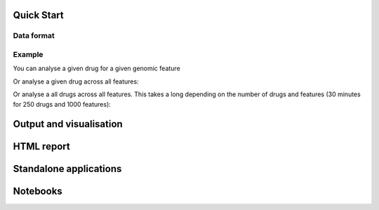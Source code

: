 Quick Start
=============

Data format
------------



Example
---------


You can analyse a given drug for a given genomic feature

.. plot::
    :include-source:

    from gdsctools import reader, anova
    r = reader.IC50('ANOVA_input.txt')
    an = anova.GDSC_ANOVA(r.ic50, r.features)
    an.anova_one_drug_one_feature('Drug_1_IC50', 'TP53_mut',
        show_boxplot=True)

Or analyse a given drug across all features:

.. plot::
    :include-source:

    from gdsctools import reader, anova
    r = reader.IC50('ANOVA_input.txt')
    an = anova.GDSC_ANOVA(r.ic50, r.features)
    df = an.anova_one_drug('Drug_1_IC50') # no plots are generated here.

Or analyse a all drugs across all features. This takes a long depending on the
number of drugs and features (30 minutes for 250 drugs and 1000 features):

.. plot::

    from gdsctools import reader, anova
    r = reader.IC50('ANOVA_input.txt')
    an = anova.GDSC_ANOVA(r.ic50, r.features)
    drugs = an.drugs[0:5] + ['Drug_29_IC50']
    dfall = an.anova_all(drugs=drugs)
    an.volcano_plot_one_drug(dfall, 'Drug_29_IC50')


Output and visualisation
==========================


HTML report
==============



Standalone applications
==========================



Notebooks
===============
